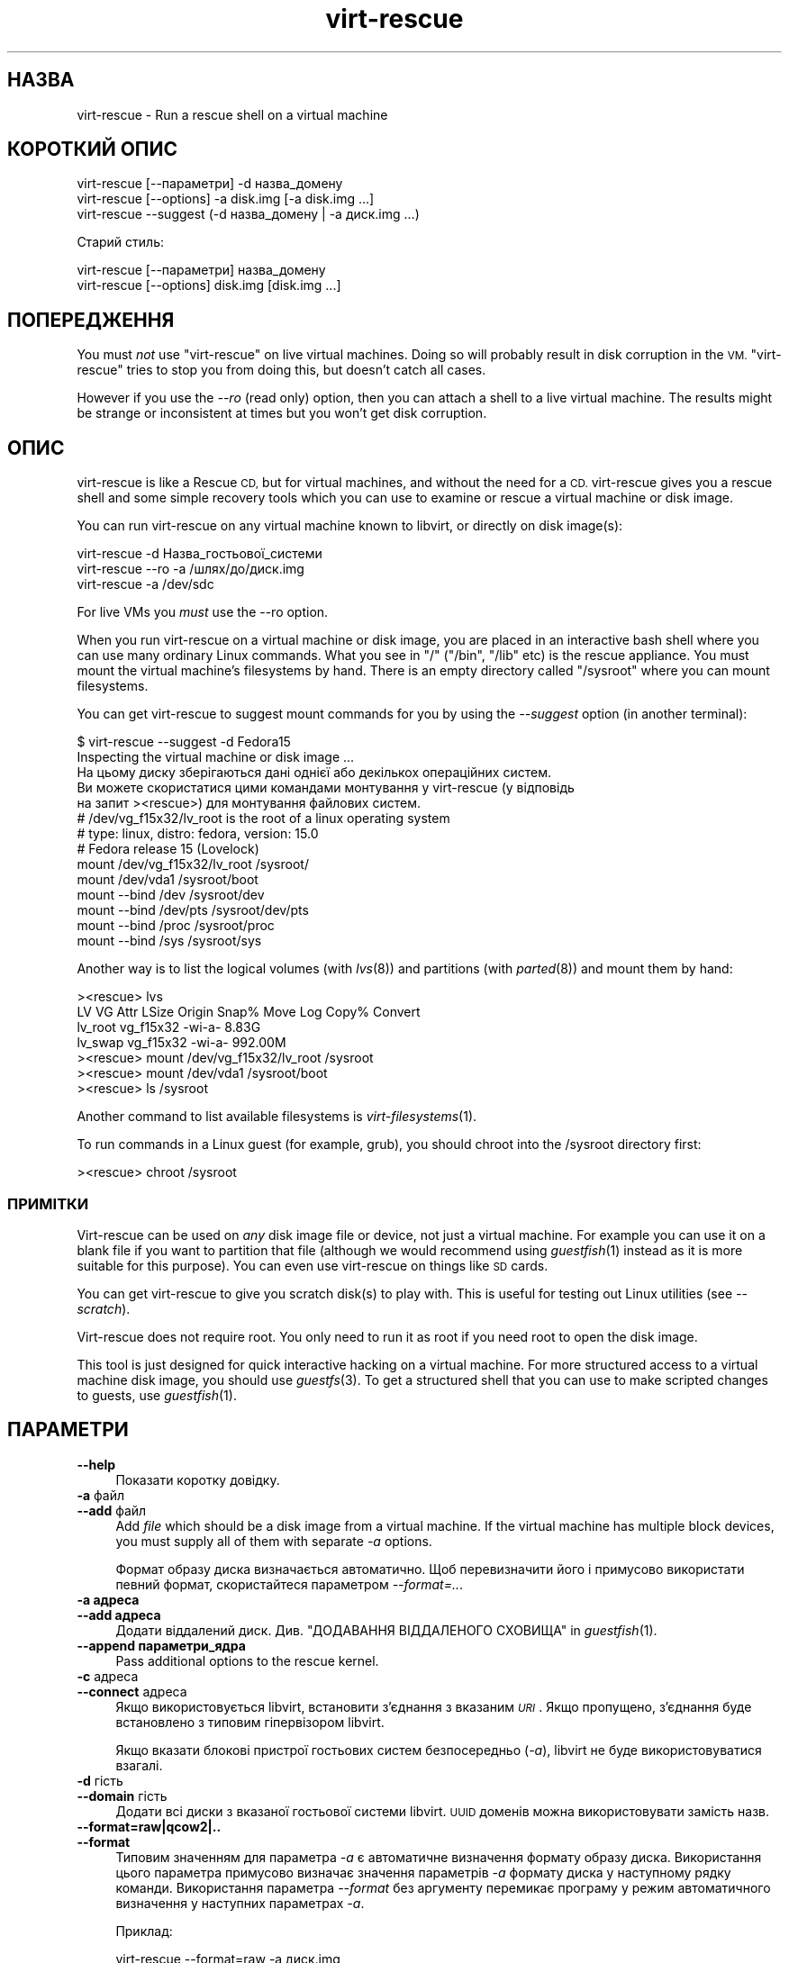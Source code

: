 .\" Automatically generated by Podwrapper::Man 1.27.41 (Pod::Simple 3.28)
.\"
.\" Standard preamble:
.\" ========================================================================
.de Sp \" Vertical space (when we can't use .PP)
.if t .sp .5v
.if n .sp
..
.de Vb \" Begin verbatim text
.ft CW
.nf
.ne \\$1
..
.de Ve \" End verbatim text
.ft R
.fi
..
.\" Set up some character translations and predefined strings.  \*(-- will
.\" give an unbreakable dash, \*(PI will give pi, \*(L" will give a left
.\" double quote, and \*(R" will give a right double quote.  \*(C+ will
.\" give a nicer C++.  Capital omega is used to do unbreakable dashes and
.\" therefore won't be available.  \*(C` and \*(C' expand to `' in nroff,
.\" nothing in troff, for use with C<>.
.tr \(*W-
.ds C+ C\v'-.1v'\h'-1p'\s-2+\h'-1p'+\s0\v'.1v'\h'-1p'
.ie n \{\
.    ds -- \(*W-
.    ds PI pi
.    if (\n(.H=4u)&(1m=24u) .ds -- \(*W\h'-12u'\(*W\h'-12u'-\" diablo 10 pitch
.    if (\n(.H=4u)&(1m=20u) .ds -- \(*W\h'-12u'\(*W\h'-8u'-\"  diablo 12 pitch
.    ds L" ""
.    ds R" ""
.    ds C` ""
.    ds C' ""
'br\}
.el\{\
.    ds -- \|\(em\|
.    ds PI \(*p
.    ds L" ``
.    ds R" ''
.    ds C`
.    ds C'
'br\}
.\"
.\" Escape single quotes in literal strings from groff's Unicode transform.
.ie \n(.g .ds Aq \(aq
.el       .ds Aq '
.\"
.\" If the F register is turned on, we'll generate index entries on stderr for
.\" titles (.TH), headers (.SH), subsections (.SS), items (.Ip), and index
.\" entries marked with X<> in POD.  Of course, you'll have to process the
.\" output yourself in some meaningful fashion.
.\"
.\" Avoid warning from groff about undefined register 'F'.
.de IX
..
.nr rF 0
.if \n(.g .if rF .nr rF 1
.if (\n(rF:(\n(.g==0)) \{
.    if \nF \{
.        de IX
.        tm Index:\\$1\t\\n%\t"\\$2"
..
.        if !\nF==2 \{
.            nr % 0
.            nr F 2
.        \}
.    \}
.\}
.rr rF
.\" ========================================================================
.\"
.IX Title "virt-rescue 1"
.TH virt-rescue 1 "2014-09-09" "libguestfs-1.27.41" "Virtualization Support"
.\" For nroff, turn off justification.  Always turn off hyphenation; it makes
.\" way too many mistakes in technical documents.
.if n .ad l
.nh
.SH "НАЗВА"
.IX Header "НАЗВА"
virt-rescue \- Run a rescue shell on a virtual machine
.SH "КОРОТКИЙ ОПИС"
.IX Header "КОРОТКИЙ ОПИС"
.Vb 1
\& virt\-rescue [\-\-параметри] \-d назва_домену
\&
\& virt\-rescue [\-\-options] \-a disk.img [\-a disk.img ...]
\&
\& virt\-rescue \-\-suggest (\-d назва_домену | \-a диск.img ...)
.Ve
.PP
Старий стиль:
.PP
.Vb 1
\& virt\-rescue [\-\-параметри] назва_домену
\&
\& virt\-rescue [\-\-options] disk.img [disk.img ...]
.Ve
.SH "ПОПЕРЕДЖЕННЯ"
.IX Header "ПОПЕРЕДЖЕННЯ"
You must \fInot\fR use \f(CW\*(C`virt\-rescue\*(C'\fR on live virtual machines.  Doing so will
probably result in disk corruption in the \s-1VM.  \s0\f(CW\*(C`virt\-rescue\*(C'\fR tries to stop
you from doing this, but doesn't catch all cases.
.PP
However if you use the \fI\-\-ro\fR (read only) option, then you can attach a
shell to a live virtual machine.  The results might be strange or
inconsistent at times but you won't get disk corruption.
.SH "ОПИС"
.IX Header "ОПИС"
virt-rescue is like a Rescue \s-1CD,\s0 but for virtual machines, and without the
need for a \s-1CD. \s0 virt-rescue gives you a rescue shell and some simple
recovery tools which you can use to examine or rescue a virtual machine or
disk image.
.PP
You can run virt-rescue on any virtual machine known to libvirt, or directly
on disk image(s):
.PP
.Vb 1
\& virt\-rescue \-d Назва_гостьової_системи
\&
\& virt\-rescue \-\-ro \-a /шлях/до/диск.img
\&
\& virt\-rescue \-a /dev/sdc
.Ve
.PP
For live VMs you \fImust\fR use the \-\-ro option.
.PP
When you run virt-rescue on a virtual machine or disk image, you are placed
in an interactive bash shell where you can use many ordinary Linux
commands.  What you see in \f(CW\*(C`/\*(C'\fR (\f(CW\*(C`/bin\*(C'\fR, \f(CW\*(C`/lib\*(C'\fR etc) is the rescue
appliance.  You must mount the virtual machine's filesystems by hand.  There
is an empty directory called \f(CW\*(C`/sysroot\*(C'\fR where you can mount filesystems.
.PP
You can get virt-rescue to suggest mount commands for you by using the
\&\fI\-\-suggest\fR option (in another terminal):
.PP
.Vb 2
\& $ virt\-rescue \-\-suggest \-d Fedora15
\& Inspecting the virtual machine or disk image ...
\& 
\& На цьому диску зберігаються дані однієї або декількох операційних систем.
\& Ви можете скористатися цими командами монтування у virt\-rescue (у відповідь
\& на запит ><rescue>) для монтування файлових систем.
\& 
\& # /dev/vg_f15x32/lv_root is the root of a linux operating system
\& # type: linux, distro: fedora, version: 15.0
\& # Fedora release 15 (Lovelock)
\& 
\& mount /dev/vg_f15x32/lv_root /sysroot/
\& mount /dev/vda1 /sysroot/boot
\& mount \-\-bind /dev /sysroot/dev
\& mount \-\-bind /dev/pts /sysroot/dev/pts
\& mount \-\-bind /proc /sysroot/proc
\& mount \-\-bind /sys /sysroot/sys
.Ve
.PP
Another way is to list the logical volumes (with \fIlvs\fR\|(8)) and partitions
(with \fIparted\fR\|(8)) and mount them by hand:
.PP
.Vb 7
\& ><rescue> lvs
\& LV      VG        Attr   LSize   Origin Snap%  Move Log Copy%  Convert
\& lv_root vg_f15x32 \-wi\-a\-   8.83G
\& lv_swap vg_f15x32 \-wi\-a\- 992.00M
\& ><rescue> mount /dev/vg_f15x32/lv_root /sysroot
\& ><rescue> mount /dev/vda1 /sysroot/boot
\& ><rescue> ls /sysroot
.Ve
.PP
Another command to list available filesystems is \fIvirt\-filesystems\fR\|(1).
.PP
To run commands in a Linux guest (for example, grub), you should chroot into
the /sysroot directory first:
.PP
.Vb 1
\& ><rescue> chroot /sysroot
.Ve
.SS "ПРИМІТКИ"
.IX Subsection "ПРИМІТКИ"
Virt-rescue can be used on \fIany\fR disk image file or device, not just a
virtual machine.  For example you can use it on a blank file if you want to
partition that file (although we would recommend using \fIguestfish\fR\|(1)
instead as it is more suitable for this purpose).  You can even use
virt-rescue on things like \s-1SD\s0 cards.
.PP
You can get virt-rescue to give you scratch disk(s) to play with.  This is
useful for testing out Linux utilities (see \fI\-\-scratch\fR).
.PP
Virt-rescue does not require root.  You only need to run it as root if you
need root to open the disk image.
.PP
This tool is just designed for quick interactive hacking on a virtual
machine.  For more structured access to a virtual machine disk image, you
should use \fIguestfs\fR\|(3).  To get a structured shell that you can use to
make scripted changes to guests, use \fIguestfish\fR\|(1).
.SH "ПАРАМЕТРИ"
.IX Header "ПАРАМЕТРИ"
.IP "\fB\-\-help\fR" 4
.IX Item "--help"
Показати коротку довідку.
.IP "\fB\-a\fR файл" 4
.IX Item "-a файл"
.PD 0
.IP "\fB\-\-add\fR файл" 4
.IX Item "--add файл"
.PD
Add \fIfile\fR which should be a disk image from a virtual machine.  If the
virtual machine has multiple block devices, you must supply all of them with
separate \fI\-a\fR options.
.Sp
Формат образу диска визначається автоматично. Щоб перевизначити його і
примусово використати певний формат, скористайтеся параметром
\&\fI\-\-format=..\fR.
.IP "\fB\-a адреса\fR" 4
.IX Item "-a адреса"
.PD 0
.IP "\fB\-\-add адреса\fR" 4
.IX Item "--add адреса"
.PD
Додати віддалений диск. Див. \*(L"ДОДАВАННЯ ВІДДАЛЕНОГО СХОВИЩА\*(R" in \fIguestfish\fR\|(1).
.IP "\fB\-\-append параметри_ядра\fR" 4
.IX Item "--append параметри_ядра"
Pass additional options to the rescue kernel.
.IP "\fB\-c\fR адреса" 4
.IX Item "-c адреса"
.PD 0
.IP "\fB\-\-connect\fR адреса" 4
.IX Item "--connect адреса"
.PD
Якщо використовується libvirt, встановити з’єднання з вказаним \fI\s-1URI\s0\fR. Якщо
пропущено, з’єднання буде встановлено з типовим гіпервізором libvirt.
.Sp
Якщо вказати блокові пристрої гостьових систем безпосередньо (\fI\-a\fR),
libvirt не буде використовуватися взагалі.
.IP "\fB\-d\fR гість" 4
.IX Item "-d гість"
.PD 0
.IP "\fB\-\-domain\fR гість" 4
.IX Item "--domain гість"
.PD
Додати всі диски з вказаної гостьової системи libvirt. \s-1UUID\s0 доменів можна
використовувати замість назв.
.IP "\fB\-\-format=raw|qcow2|..\fR" 4
.IX Item "--format=raw|qcow2|.."
.PD 0
.IP "\fB\-\-format\fR" 4
.IX Item "--format"
.PD
Типовим значенням для параметра \fI\-a\fR є автоматичне визначення формату
образу диска. Використання цього параметра примусово визначає значення
параметрів \fI\-a\fR формату диска у наступному рядку команди. Використання
параметра \fI\-\-format\fR без аргументу перемикає програму у режим автоматичного
визначення у наступних параметрах \fI\-a\fR.
.Sp
Приклад:
.Sp
.Vb 1
\& virt\-rescue \-\-format=raw \-a диск.img
.Ve
.Sp
примусове встановлення формату без обробки (без автоматичного визначення)
для \f(CW\*(C`disk.img\*(C'\fR.
.Sp
.Vb 1
\& virt\-rescue \-\-format=raw \-a диск.img \-\-format \-a інший.img
.Ve
.Sp
примусове встановлення формату без обробки (без автоматичного визначення)
для \f(CW\*(C`disk.img\*(C'\fR і повернення до автоматичного визначення для \f(CW\*(C`another.img\*(C'\fR.
.Sp
Якщо ви користуєтеся ненадійними образами гостьових систем у необробленому
форматі, вам слід скористатися цим параметром для визначення формату
диска. Таким чином можна уникнути можливих проблем з захистом для
сформованих зловмисниками гостьових систем (\s-1CVE\-2010\-3851\s0).
.IP "\fB\-m МБ\fR" 4
.IX Item "-m МБ"
.PD 0
.IP "\fB\-\-memsize МБ\fR" 4
.IX Item "--memsize МБ"
.PD
Change the amount of memory allocated to the rescue system.  The default is
set by libguestfs and is small but adequate for running system tools.  The
occasional program might need more memory.  The parameter is specified in
megabytes.
.IP "\fB\-\-network\fR" 4
.IX Item "--network"
Enable \s-1QEMU\s0 user networking in the guest.  See \*(L"\s-1NETWORK\*(R"\s0.
.IP "\fB\-r\fR" 4
.IX Item "-r"
.PD 0
.IP "\fB\-\-ro\fR" 4
.IX Item "--ro"
.PD
Відкрити образ у режимі лише читання.
.Sp
The option must always be used if the disk image or virtual machine might be
running, and is generally recommended in cases where you don't need write
access to the disk.
.Sp
Див. також \*(L"\s-1OPENING DISKS FOR READ AND WRITE\*(R"\s0 in \fIguestfish\fR\|(1).
.IP "\fB\-\-scratch\fR" 4
.IX Item "--scratch"
.PD 0
.IP "\fB\-\-scratch=N\fR" 4
.IX Item "--scratch=N"
.PD
The \fI\-\-scratch\fR option adds a large scratch disk to the rescue appliance.
\&\fI\-\-scratch=N\fR adds \f(CW\*(C`N\*(C'\fR scratch disks.  The scratch disk(s) are deleted
automatically when virt-rescue exits.
.Sp
You can also mix \fI\-a\fR, \fI\-d\fR and \fI\-\-scratch\fR options.  The scratch disk(s)
are added to the appliance in the order they appear on the command line.
.IP "\fB\-\-selinux\fR" 4
.IX Item "--selinux"
Enable SELinux in the rescue appliance.  You should read
\&\*(L"\s-1SELINUX\*(R"\s0 in \fIguestfs\fR\|(3) before using this option.
.IP "\fB\-\-smp\fR N" 4
.IX Item "--smp N"
Enable N ≥ 2 virtual CPUs in the rescue appliance.
.IP "\fB\-\-suggest\fR" 4
.IX Item "--suggest"
Inspect the disk image and suggest what mount commands should be used to
mount the disks.  You should use the \fI\-\-suggest\fR option in a second
terminal, then paste the commands into another virt-rescue.
.Sp
This option implies \fI\-\-ro\fR and is safe to use even if the guest is up or if
another virt-rescue is running.
.IP "\fB\-v\fR" 4
.IX Item "-v"
.PD 0
.IP "\fB\-\-verbose\fR" 4
.IX Item "--verbose"
.PD
Увімкнути докладний показ повідомлень з метою діагностики.
.IP "\fB\-V\fR" 4
.IX Item "-V"
.PD 0
.IP "\fB\-\-version\fR" 4
.IX Item "--version"
.PD
Показати дані щодо версії і завершити роботу.
.IP "\fB\-w\fR" 4
.IX Item "-w"
.PD 0
.IP "\fB\-\-rw\fR" 4
.IX Item "--rw"
.PD
This changes the \fI\-a\fR and \fI\-d\fR options so that disks are added and mounts
are done read-write.
.Sp
Див. \*(L"\s-1OPENING DISKS FOR READ AND WRITE\*(R"\s0 in \fIguestfish\fR\|(1).
.IP "\fB\-x\fR" 4
.IX Item "-x"
Увімкнути трасування викликів програмного інтерфейсу libguestfs.
.SH "ПАРАМЕТРИ КОМАНДНОГО РЯДКА У ФОРМАТІ ПОПЕРЕДНІХ ВЕРСІЙ"
.IX Header "ПАРАМЕТРИ КОМАНДНОГО РЯДКА У ФОРМАТІ ПОПЕРЕДНІХ ВЕРСІЙ"
Previous versions of virt-rescue allowed you to write either:
.PP
.Vb 1
\& virt\-rescue disk.img [disk.img ...]
.Ve
.PP
або
.PP
.Vb 1
\& virt\-rescue назва_гостьової_системи
.Ve
.PP
whereas in this version you should use \fI\-a\fR or \fI\-d\fR respectively to avoid
the confusing case where a disk image might have the same name as a guest.
.PP
З міркувань зворотної сумісності передбачено підтримку запису параметрів у
застарілому форматі.
.SH "МЕРЕЖА"
.IX Header "МЕРЕЖА"
Adding the \fI\-\-network\fR option enables \s-1QEMU\s0 user networking in the rescue
appliance.  There are some differences between user networking and ordinary
networking:
.IP "ping does not work" 4
.IX Item "ping does not work"
Because the \s-1ICMP ECHO_REQUEST\s0 protocol generally requires root in order to
send the ping packets, and because virt-rescue must be able to run as
non-root, \s-1QEMU\s0 user networking is not able to emulate the \fIping\fR\|(8)
command.  The ping command will appear to resolve addresses but will not be
able to send or receive any packets.  This does not mean that the network is
not working.
.IP "cannot receive connections" 4
.IX Item "cannot receive connections"
\&\s-1QEMU\s0 user networking cannot receive incoming connections.
.IP "making \s-1TCP\s0 connections" 4
.IX Item "making TCP connections"
The virt-rescue appliance needs to be small and so does not include many
network tools.  In particular there is no \fItelnet\fR\|(1) command.  You can
make \s-1TCP\s0 connections from the shell using the magical
\&\f(CW\*(C`/dev/tcp/<hostname>/<port>\*(C'\fR syntax:
.Sp
.Vb 3
\& exec 3<>/dev/tcp/redhat.com/80
\& echo "GET /" >&3
\& cat <&3
.Ve
.Sp
See \fIbash\fR\|(1) for more details.
.SH "CAPTURING CORE DUMPS"
.IX Header "CAPTURING CORE DUMPS"
If you are testing a tool inside virt-rescue and the tool (\fBnot\fR
virt-rescue) segfaults, it can be tricky to capture the core dump outside
virt-rescue for later analysis.  This section describes one way to do this.
.IP "1." 4
Create a scratch disk for core dumps:
.Sp
.Vb 3
\& truncate \-s 4G /tmp/corefiles
\& virt\-format \-\-partition=mbr \-\-filesystem=ext2 \-a /tmp/corefiles
\& virt\-filesystems \-a /tmp/corefiles \-\-all \-\-long \-h
.Ve
.IP "2." 4
When starting virt-rescue, attach the core files disk last:
.Sp
.Vb 1
\& virt\-rescue \-\-rw [\-a ...] \-a /tmp/corefiles
.Ve
.Sp
\&\fB\s-1NB.\s0\fR If you use the \fI\-\-ro\fR option, then virt-rescue will silently not
write any core files to \f(CW\*(C`/tmp/corefiles\*(C'\fR.
.IP "3." 4
Inside virt-rescue, mount the core files disk.  Note replace \f(CW\*(C`/dev/sdb1\*(C'\fR
with the last disk index.  For example if the core files disk is the last of
four disks, you would use \f(CW\*(C`/dev/sdd1\*(C'\fR.
.Sp
.Vb 2
\& ><rescue> mkdir /tmp/mnt
\& ><rescue> mount /dev/sdb1 /tmp/mnt
.Ve
.IP "4." 4
Enable core dumps in the rescue kernel:
.Sp
.Vb 3
\& ><rescue> echo \*(Aq/tmp/mnt/core.%p\*(Aq > /proc/sys/kernel/core_pattern
\& ><rescue> ulimit \-Hc unlimited
\& ><rescue> ulimit \-Sc unlimited
.Ve
.IP "5." 4
Run the tool that caused the core dump.  The core dump will be written to
\&\f(CW\*(C`/tmp/mnt/core.\f(CIPID\f(CW\*(C'\fR.
.Sp
.Vb 4
\& ><rescue> ls \-l /tmp/mnt
\& total 1628
\& \-rw\-\-\-\-\-\-\- 1 root root 1941504 Dec  7 13:13 core.130
\& drwx\-\-\-\-\-\- 2 root root   16384 Dec  7 13:00 lost+found
.Ve
.IP "6." 4
Before exiting virt-rescue, unmount (or at least sync) the disks:
.Sp
.Vb 2
\& ><rescue> umount /tmp/mnt
\& ><rescue> exit
.Ve
.IP "7." 4
Outside virt-rescue, the core dump(s) can be removed from the disk using
\&\fIguestfish\fR\|(1).  For example:
.Sp
.Vb 3
\& guestfish \-\-ro \-a /tmp/corefiles \-m /dev/sda1
\& ><fs> ll /
\& ><fs> download /core.NNN /tmp/core.NNN
.Ve
.SH "ЗМІННІ СЕРЕДОВИЩА"
.IX Header "ЗМІННІ СЕРЕДОВИЩА"
Several environment variables affect virt-rescue.  See
\&\*(L"\s-1ENVIRONMENT VARIABLES\*(R"\s0 in \fIguestfs\fR\|(3) for the complete list.
.SH "ФАЙЛИ"
.IX Header "ФАЙЛИ"
.ie n .IP "$XDG_CONFIG_HOME/libguestfs/libguestfs\-tools.conf" 4
.el .IP "\f(CW$XDG_CONFIG_HOME\fR/libguestfs/libguestfs\-tools.conf" 4
.IX Item "$XDG_CONFIG_HOME/libguestfs/libguestfs-tools.conf"
.PD 0
.ie n .IP "$HOME/.libguestfs\-tools.rc" 4
.el .IP "\f(CW$HOME\fR/.libguestfs\-tools.rc" 4
.IX Item "$HOME/.libguestfs-tools.rc"
.ie n .IP "$XDG_CONFIG_DIRS/libguestfs/libguestfs\-tools.conf" 4
.el .IP "\f(CW$XDG_CONFIG_DIRS\fR/libguestfs/libguestfs\-tools.conf" 4
.IX Item "$XDG_CONFIG_DIRS/libguestfs/libguestfs-tools.conf"
.IP "/etc/libguestfs\-tools.conf" 4
.IX Item "/etc/libguestfs-tools.conf"
.PD
This configuration file controls the default read-only or read-write mode
(\fI\-\-ro\fR or \fI\-\-rw\fR).
.Sp
Див. \fIlibguestfs\-tools.conf\fR\|(5).
.SH "ТАКОЖ ПЕРЕГЛЯНЬТЕ"
.IX Header "ТАКОЖ ПЕРЕГЛЯНЬТЕ"
\&\fIguestfs\fR\|(3), \fIguestfish\fR\|(1), \fIvirt\-cat\fR\|(1), \fIvirt\-edit\fR\|(1),
\&\fIvirt\-filesystems\fR\|(1), \fIlibguestfs\-tools.conf\fR\|(5),
http://libguestfs.org/.
.SH "АВТОР"
.IX Header "АВТОР"
Richard W.M. Jones http://people.redhat.com/~rjones/
.SH "АВТОРСЬКІ ПРАВА"
.IX Header "АВТОРСЬКІ ПРАВА"
© Red Hat Inc., 2009–2014
.SH "LICENSE"
.IX Header "LICENSE"
.SH "BUGS"
.IX Header "BUGS"
To get a list of bugs against libguestfs, use this link:
https://bugzilla.redhat.com/buglist.cgi?component=libguestfs&product=Virtualization+Tools
.PP
To report a new bug against libguestfs, use this link:
https://bugzilla.redhat.com/enter_bug.cgi?component=libguestfs&product=Virtualization+Tools
.PP
When reporting a bug, please supply:
.IP "\(bu" 4
The version of libguestfs.
.IP "\(bu" 4
Where you got libguestfs (eg. which Linux distro, compiled from source, etc)
.IP "\(bu" 4
Describe the bug accurately and give a way to reproduce it.
.IP "\(bu" 4
Run \fIlibguestfs\-test\-tool\fR\|(1) and paste the \fBcomplete, unedited\fR
output into the bug report.
